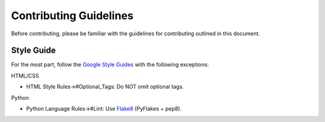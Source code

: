 Contributing Guidelines
=======================
Before contributing, please be familiar with the guidelines for contributing
outlined in this document.

Style Guide
-----------
For the most part, follow  the `Google Style Guides`_ with the following
exceptions:

HTML/CSS

- HTML Style Rules->#Optional_Tags: Do NOT omit optional tags.

Python

- Python Language Rules->#Lint: Use `Flake8`_ (PyFlakes + pep8).

.. _Google Style Guides: //code.google.com/p/google-styleguide/
.. _Flake8: //flake8.readthedocs.org
